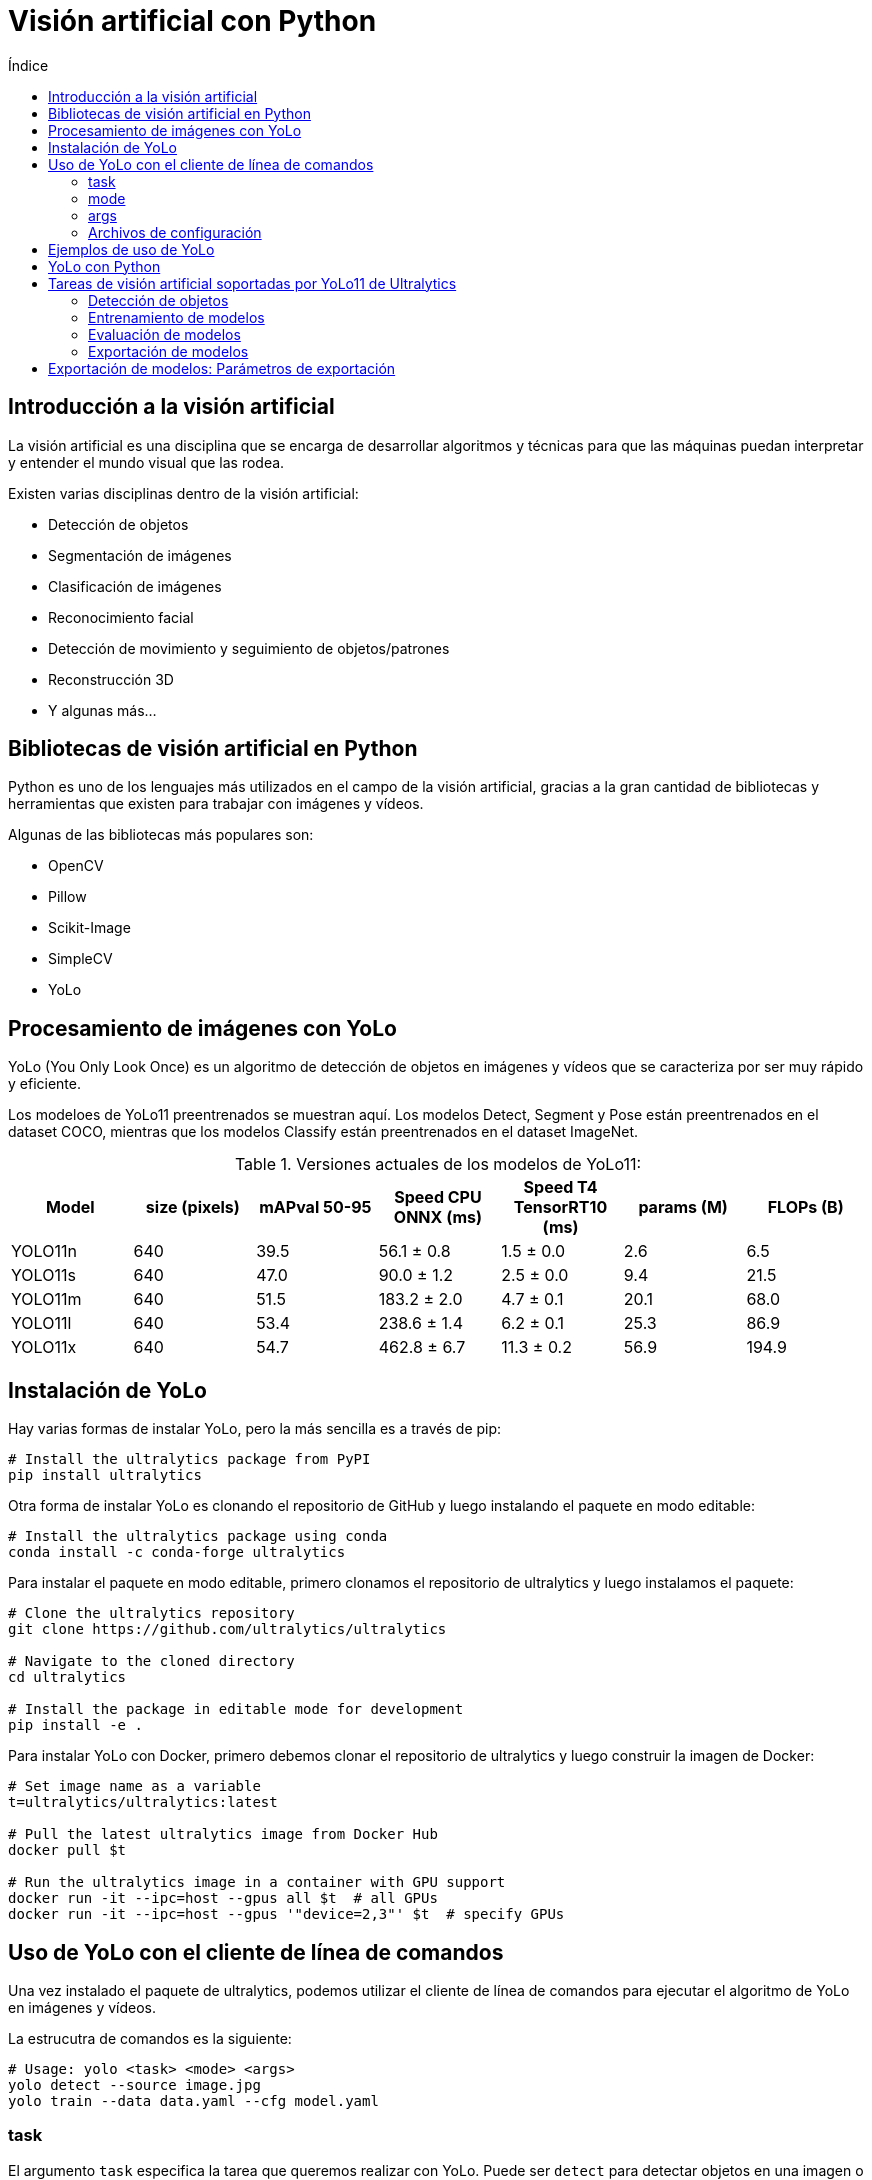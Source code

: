 :toc:
:toc-title: Índice
:source-highlighter: highlight.js

= Visión artificial con Python

== Introducción a la visión artificial

La visión artificial es una disciplina que se encarga de desarrollar algoritmos y técnicas para que las máquinas puedan interpretar y entender el mundo visual que las rodea. 

.Existen varias disciplinas dentro de la visión artificial:
* Detección de objetos
* Segmentación de imágenes
* Clasificación de imágenes
* Reconocimiento facial
* Detección de movimiento y seguimiento de objetos/patrones
* Reconstrucción 3D
* Y algunas más...

== Bibliotecas de visión artificial en Python

Python es uno de los lenguajes más utilizados en el campo de la visión artificial, gracias a la gran cantidad de bibliotecas y herramientas que existen para trabajar con imágenes y vídeos. 

.Algunas de las bibliotecas más populares son:
* OpenCV
* Pillow
* Scikit-Image
* SimpleCV
* YoLo

== Procesamiento de imágenes con YoLo

YoLo (You Only Look Once) es un algoritmo de detección de objetos en imágenes y vídeos que se caracteriza por ser muy rápido y eficiente.

Los modeloes de YoLo11 preentrenados se muestran aquí. Los modelos Detect, Segment y Pose están preentrenados en el dataset COCO, mientras que los modelos Classify están preentrenados en el dataset ImageNet.

.Versiones actuales de los modelos de YoLo11:
[cols="7*", options="header"]
|===
| Model | size (pixels) | mAPval 50-95 | Speed CPU ONNX (ms) | Speed T4 TensorRT10 (ms) | params (M) | FLOPs (B)
| YOLO11n | 640 | 39.5 | 56.1 ± 0.8 | 1.5 ± 0.0 | 2.6 | 6.5
| YOLO11s | 640 | 47.0 | 90.0 ± 1.2 | 2.5 ± 0.0 | 9.4 | 21.5
| YOLO11m | 640 | 51.5 | 183.2 ± 2.0 | 4.7 ± 0.1 | 20.1 | 68.0
| YOLO11l | 640 | 53.4 | 238.6 ± 1.4 | 6.2 ± 0.1 | 25.3 | 86.9
| YOLO11x | 640 | 54.7 | 462.8 ± 6.7 | 11.3 ± 0.2 | 56.9 | 194.9
|===


== Instalación de YoLo

.Hay varias formas de instalar YoLo, pero la más sencilla es a través de pip:
[source,shell]
----
# Install the ultralytics package from PyPI
pip install ultralytics
----


.Otra forma de instalar YoLo es clonando el repositorio de GitHub y luego instalando el paquete en modo editable:
[source,shell]
----
# Install the ultralytics package using conda
conda install -c conda-forge ultralytics
----

.Para instalar el paquete en modo editable, primero clonamos el repositorio de ultralytics y luego instalamos el paquete:
[source,shell]
----
# Clone the ultralytics repository
git clone https://github.com/ultralytics/ultralytics

# Navigate to the cloned directory
cd ultralytics

# Install the package in editable mode for development
pip install -e .
----

.Para instalar YoLo con Docker, primero debemos clonar el repositorio de ultralytics y luego construir la imagen de Docker:
[source,shell]
----
# Set image name as a variable
t=ultralytics/ultralytics:latest

# Pull the latest ultralytics image from Docker Hub
docker pull $t

# Run the ultralytics image in a container with GPU support
docker run -it --ipc=host --gpus all $t  # all GPUs
docker run -it --ipc=host --gpus '"device=2,3"' $t  # specify GPUs
----

== Uso de YoLo con el cliente de línea de comandos

Una vez instalado el paquete de ultralytics, podemos utilizar el cliente de línea de comandos para ejecutar el algoritmo de YoLo en imágenes y vídeos.

La estrucutra de comandos es la siguiente:
[source,shell]
----
# Usage: yolo <task> <mode> <args>
yolo detect --source image.jpg
yolo train --data data.yaml --cfg model.yaml
----

=== task

El argumento `task` especifica la tarea que queremos realizar con YoLo. Puede ser `detect` para detectar objetos en una imagen o vídeo, o `train` para entrenar un modelo de YoLo. No es necesario especificar la tarea si se utiliza el comando `yolo` sin argumentos, YoLo puede inferir la tarea automáticamente según el modelo y los datos proporcionados.

.Las tareas disponibles son:
* `detect`: Detectar objetos en una imagen o vídeo
* `classify`: Clasificar una imagen en categorías predefinidas
* `segment`: Segmentar una imagen en regiones de interés
* `pose`: Detectar la pose de una persona en una imagen
* `obb`: Detectar objetos en una imagen con bounding boxes orientadas

=== mode

El argumento `mode` especifica el modo de ejecución de la tarea. El modo es un parámetro obligatorio. Los modos disponibles dependen de la tarea seleccionada.

.Los modos disponibles son:
* `train`: Entrenar un modelo de YoLo
* `val`: Validar un modelo de YoLo
* `predict`: Predecir objetos en una imagen o vídeo
* `export`: Exportar un modelo de YoLo a un formato específico
* `track`: Seguimiento de objetos en un vídeo
* `benchmark`: Medir el rendimiento de un modelo de YoLo

=== args

Los argumentos `args` son los parámetros específicos de cada tarea y modo. Estos argumentos pueden variar según la tarea y el modo seleccionados. Por ejemplo, para la tarea `detect` en el modo `predict`, el argumento es la ruta de la imagen o vídeo que queremos procesar.

=== Archivos de configuración

En el proceso de entrenamiento de un modelo de YoLo, es bastante común utilizar archivos de configuración para definir los hiperparámetros del modelo, los datos de entrenamiento y otros parámetros específicos.

.Para definir el archivo de configuración de los datos de entrenamiento, utilizamos el siguiente comando:
[source,shell]
----
# Create a data configuration file for training
yolo copy-cfg
yolo cfg=default_copy.yaml imgsz=320

----

== Ejemplos de uso de YoLo

.Para detectar objetos en una imagen, utilizamos el siguiente comando:
[source,shell]
----
# Detect objects in an image using YoLo
yolo detect source='image.jpg'

# Detect objects in an image with a specific model and confidence threshold
yolo predict model=yolo11n.pt imgsz=640 conf=0.25
----


.Para entrenar un modelo de YoLo, utilizamos el siguiente comando:
[source,shell]
----
# Train a YoLo model using the COCO dataset and specific configuration file with 100 epochs and image size of 640
yolo detect train data=coco8.yaml model=yolo11n.pt epochs=100 imgsz=640

# Train a YoLo model using the COCO dataset and specific configuration file with 100 epochs and image size of 640
yolo detect train data=coco8.yaml model=yolo11n.pt epochs=100 imgsz=640
----

.Para validar un modelo de YoLo, utilizamos el siguiente comando:
[source,shell]
----
# Validate a YoLo model using the COCO dataset and specific configuration file
yolo detect val model=yolo11n.pt
----

.Para predecir objetos en una imagen o vídeo, utilizamos el siguiente comando:
[source,shell]
----
# Predict objects in an image using YoLo with a specific model
yolo detect predict model=yolo11n.pt source='https://ultralytics.com/images/bus.jpg'
----

.Para exportar un modelo de YoLo a un formato específico, utilizamos el siguiente comando:
[source,shell]
----
# Export a YoLo model to a specific format
yolo detect export model=yolo11n.pt format=onnx
----

.En la siguiente tabla se muestran los formatos de exportación soportados por YoLo:
[cols="1,1,1,1,1", options="header"]
|===
| Format | Format Argument | Model | Metadata | Arguments
| PyTorch | - | yolo11n.pt | ✅ | -
| TorchScript | torchscript | yolo11n.torchscript | ✅ | imgsz, optimize, nms, batch
| ONNX | onnx | yolo11n.onnx | ✅ | imgsz, half, dynamic, simplify, opset, nms, batch
| OpenVINO | openvino | yolo11n_openvino_model/ | ✅ | imgsz, half, dynamic, int8, nms, batch, data
| TensorRT | engine | yolo11n.engine | ✅ | imgsz, half, dynamic, simplify, workspace, int8, nms, batch, data
| CoreML | coreml | yolo11n.mlpackage | ✅ | imgsz, half, int8, nms, batch
| TF SavedModel | saved_model | yolo11n_saved_model/ | ✅ | imgsz, keras, int8, nms, batch
| TF GraphDef | pb | yolo11n.pb | ❌ | imgsz, batch
| TF Lite | tflite | yolo11n.tflite | ✅ | imgsz, half, int8, nms, batch, data
| TF Edge TPU | edgetpu | yolo11n_edgetpu.tflite | ✅ | imgsz
| TF.js | tfjs | yolo11n_web_model/ | ✅ | imgsz, half, int8, nms, batch
| PaddlePaddle | paddle | yolo11n_paddle_model/ | ✅ | imgsz, batch
| MNN | mnn | yolo11n.mnn | ✅ | imgsz, batch, int8, half
| NCNN | ncnn | yolo11n_ncnn_model/ | ✅ | imgsz, half, batch
| IMX500 | imx500 | yolo11n_imx_model/ | ✅ | imgsz, int8, data
| RKNN | rknn | yolo11n_rknn_model/ | ✅ | imgsz, batch, name
|===

== YoLo con Python

Además de utilizar YoLo desde la línea de comandos, también podemos utilizarlo desde Python para integrarlo en nuestras aplicaciones y proyectos. 

La versión actual de YoLo es compatible con Python 3.6 o superior. Para utilizar YoLo en Python, primero debemos importar el paquete `ultralytics` y luego cargar el modelo de YoLo que queremos utilizar.

.Para importar el paquete `ultralytics` con pip:
[source,shell]
----
pip install ultralytics
----


.En el siguiente ejemplo, creamos un nuevo modelo de YoLo desde cero y luego cargamos un modelo personalizado:
[source,python]
----
from ultralytics import YOLO

# Create a new YOLO model from scratch
model = YOLO("yolo11n.yaml")

# Load a custom YOLO model
model = YOLO("custom_model.pt")
----

== Tareas de visión artificial soportadas por YoLo11 de Ultralytics

=== Detección de objetos

La detección es la tarea principal soportada por YoLo11. Implica detectar objetos en una imagen o fotograma de vídeo y dibujar cuadros delimitadores alrededor de ellos. Los objetos detectados se clasifican en diferentes categorías basadas en sus características. YoLo11 puede detectar múltiples objetos en una sola imagen o fotograma de vídeo con alta precisión y velocidad.

.El modo de predicción de YoLo11 está diseñado para ser robusto y versátil, con las siguientes características:
* Compatibilidad con múltiples fuentes de datos: en forma de imágenes individuales, una colección de imágenes, archivos de vídeo o transmisiones de vídeo en tiempo real.
* Modo de streaming: la función de streaming para generar un generador eficiente en memoria de objetos de resultados. Active esto configurando stream=True en el método de llamada del predictor.
* Procesamiento por lotes: la capacidad de procesar varias imágenes o fotogramas de vídeo en un solo lote, acelerando aún más el tiempo de inferencia.
* Integración sencilla: Integra fácilmente con pipelines de datos existentes y otros componentes de software, gracias a su API flexible.

.Un ejemplo de detección de objetos en una imagen con YoLo11:
[source,python]
----
from ultralytics import YOLO

# Carga el modelo preentrenado de YoLo11n
model = YOLO("yolo11n.pt")  # pretrained YOLO11n model

# Ejecuta la detección de objetos en imágenes
results = model(["image1.jpg", "image2.jpg"])  

# Procesa los resultados
for result in results:
    boxes = result.boxes  # boxes de los objetos detectados
    masks = result.masks  # Máscaras de segmentación de los objetos detectados
    keypoints = result.keypoints  # Puntos clave de los objetos detectados
    probs = result.probs  # Probabilidades de los objetos detectados
    obb = result.obb  # Bounding boxes orientadas de los objetos detectados
    result.show()  # muestra los resultados
    result.save(filename="result" + str(result.idx) + ".jpg")
----

.Fuentes de Imagen para Procesamiento con YoLo
[cols="1,1,1", options="header"]
|===
| Fuente | Ejemplo | Descripción
| imagen | 'image.jpg' | Archivo de imagen individual.
| URL | 'https://ultralytics.com/images/bus.jpg' | URL a una imagen.
| screenshot | 'screen' | Capturar una captura de pantalla.
| PIL | Image.open('image.jpg') | Formato HWC con canales RGB.
| OpenCV | cv2.imread('image.jpg') | Formato HWC con canales BGR uint8 (0-255).
| numpy | np.zeros((640,1280,3)) | Formato HWC con canales BGR uint8 (0-255).
| torch | torch.zeros(16,3,320,640) | Formato BCHW con canales RGB float32 (0.0-1.0).
| CSV | 'sources.csv' | Archivo CSV que contiene rutas a imágenes, videos o directorios.
| video ✅ | 'video.mp4' | Archivo de video en formatos como MP4, AVI, etc.
| directorio ✅ | 'path/' | Ruta a un directorio que contiene imágenes o videos.
| glob ✅ | 'path/*.jpg' | Patrón glob para coincidir con múltiples archivos. Use el carácter * como comodín.
| YouTube ✅ | 'https://youtu.be/LNwODJXcvt4' | URL a un video de YouTube.
| stream ✅ | 'rtsp://example.com/media.mp4' | URL para protocolos de streaming como RTSP, RTMP, TCP o una dirección IP.
| multi-stream ✅ | 'list.streams' | Archivo de texto *.streams con una URL de stream por línea, es decir, 8 streams se ejecutarán en lote de 8.
| webcam ✅ | 0 | Índice del dispositivo de cámara conectado para ejecutar la inferencia.
|===

.Parámetros de inferencia de YoLo11
[cols="1,4,1", options="header"]
|===
| Argumento | Descripción | Por defecto
| fuente | Especifica la fuente de datos para la inferencia. Puede ser una ruta de imagen, archivo de video, directorio, URL o ID de dispositivo para transmisiones en vivo. Soporta una amplia gama de formatos y fuentes, permitiendo una aplicación flexible en diferentes tipos de entrada. | 'ultralytics/assets'
| conf | Establece el umbral mínimo de confianza para las detecciones. Los objetos detectados con una confianza inferior a este umbral serán descartados. Ajustar este valor puede ayudar a reducir falsos positivos. | 0.25
| iou | Umbral de Intersección sobre Unión (IoU) para la Supresión de No Máximos (NMS). Valores más bajos resultan en menos detecciones al eliminar cajas superpuestas, lo cual es útil para reducir duplicados. | 0.7
| imgsz | Define el tamaño de la imagen para la inferencia. Puede ser un entero (640) para redimensionamiento cuadrado o una tupla (alto, ancho). Un tamaño adecuado puede mejorar la precisión de la detección y la velocidad de procesamiento. | 640
| half | Activa la inferencia en mitad de precisión (FP16), lo que puede acelerar la inferencia en GPUs compatibles con un impacto mínimo en la precisión. | False
| device | Especifica el dispositivo para la inferencia (por ejemplo, cpu, cuda:0 o 0). Permite seleccionar entre la CPU, una GPU específica u otros dispositivos de cómputo para la ejecución del modelo. | None
| batch | Especifica el tamaño del lote para la inferencia (solo funciona cuando la fuente es un directorio, archivo de video o un archivo .txt). Un tamaño de lote mayor puede proporcionar mayor rendimiento, acortando el tiempo total requerido para la inferencia. | 1
| max_det | Número máximo de detecciones permitidas por imagen. Limita la cantidad total de objetos que el modelo puede detectar en una sola inferencia, evitando salidas excesivas en escenas densas. | 300
| vid_stride | Intervalo de frames para entradas de video. Permite omitir frames para acelerar el procesamiento a costa de la resolución temporal. Un valor de 1 procesa cada frame, valores mayores omiten frames. | 1
| stream_buffer | Determina si se deben encolar los frames entrantes para transmisiones de video. Si es False, se descartan los frames antiguos para acomodar los nuevos (optimizado para aplicaciones en tiempo real). Si es True, encola los nuevos frames en un búfer, asegurando que no se omitan frames, pero puede causar latencia si los FPS de inferencia son inferiores a los FPS del stream. | False
| visualize | Activa la visualización de características del modelo durante la inferencia, proporcionando información sobre lo que el modelo "ve". Útil para depuración e interpretación del modelo. | False
| augment | Activa la augmentación en tiempo de prueba (TTA) para las predicciones, lo que puede mejorar la robustez de la detección a costa de la velocidad de inferencia. | False
| agnostic_nms | Activa la Supresión de No Máximos sin distinción de clases, que fusiona cajas superpuestas de diferentes clases. Útil en escenarios de detección multiclase donde es común la superposición de clases. | False
| classes | Filtra las predicciones a un conjunto de IDs de clase. Solo se retornarán las detecciones pertenecientes a las clases especificadas, lo cual es útil para enfocarse en objetos relevantes en tareas de detección multiclase. | None
| retina_masks | Devuelve máscaras de segmentación de alta resolución. Las máscaras (masks.data) coincidirán con el tamaño original de la imagen si está activado; de lo contrario, tendrán el tamaño utilizado durante la inferencia. | False
| embed | Especifica las capas de las cuales extraer vectores de características o embeddings. Útil para tareas posteriores como clustering o búsqueda de similitud. | None
| project | Nombre del directorio del proyecto donde se guardan los resultados de predicción si se activa la opción de guardar. | None
| name | Nombre de la ejecución de la predicción. Se utiliza para crear un subdirectorio dentro del proyecto, donde se almacenan los resultados de predicción si se activa la opción de guardar. | None
|===

.parámetros de visualización de YoLo11
[cols="1,4,1", options="header"]
|===
| Argumento     | Descripción                                                                                                                                                   | Por defecto
| show          | Si es True, muestra las imágenes o videos anotados en una ventana. Útil para retroalimentación visual inmediata durante el desarrollo o pruebas.             | False
| save          | Habilita guardar las imágenes o videos anotados en archivo. Útil para documentación, análisis adicional o para compartir resultados. Por defecto es True al usar CLI y False en Python. | False or True
| save_frames   | Cuando se procesan videos, guarda frames individuales como imágenes. Útil para extraer frames específicos o para análisis detallado cuadro por cuadro.   | False
| save_txt      | Guarda resultados de detección en un archivo de texto, siguiendo el formato [clase] [x_centro] [y_centro] [ancho] [alto] [confianza]. Útil para integración con otras herramientas de análisis. | False
| save_conf     | Incluye las puntuaciones de confianza en los archivos de texto guardados. Mejora el detalle disponible para el postprocesamiento y análisis.               | False
| save_crop     | Guarda imágenes recortadas de las detecciones. Útil para aumento de dataset, análisis o para crear conjuntos de datos enfocados en objetos específicos.   | False
| show_labels   | Muestra las etiquetas para cada detección en la salida visual. Proporciona comprensión inmediata de los objetos detectados.                             | True
| show_conf     | Muestra la puntuación de confianza para cada detección junto a la etiqueta. Ofrece información sobre la certeza del modelo en cada detección.           | True
| show_boxes    | Dibuja cuadros delimitadores alrededor de los objetos detectados. Esencial para la identificación y localización visual de objetos en imágenes o videos.  | True
| line_width    | Especifica el grosor de las líneas para los cuadros delimitadores. Si es None, el ancho se ajusta automáticamente según el tamaño de la imagen.         | None
|===


.Formatos soportados por YoLo11
[cols="1,1", options="header"]
|===
| Imágenes | Videos
| .bmp    | .asf
| .dng    | .avi
| .jpeg   | .gif
| .jpg    | .m4v
| .mpo    | .mkv
| .png    | .mov
| .tif    | .mp4
| .tiff   | .mpeg
| .webp   | .mpg
| .pfm    | .ts
| .HEIC   | .wmv
|         | .webm
|===


==== Resultados de la detección de objetos en YoLo11

Los resultados de la detección de objetos en YoLo11 se devuelven como una lista de objetos `Result` que contienen información sobre los objetos detectados en una imagen o vídeo.

.Cada objeto `Result` contiene los siguientes atributos:
[cols="1,2,4", options="header"]
|===
| Atributo    | Tipo             | Descripción
| orig_img    | numpy.ndarray    | La imagen original como un array de numpy.
| orig_shape  | tupla            | La forma original de la imagen en formato (alto, ancho).
| boxes       | Boxes, opcional  | Un objeto Boxes que contiene las cajas delimitadoras de las detecciones.
| masks       | Masks, opcional  | Un objeto Masks que contiene las máscaras de las detecciones.
| probs       | Probs, opcional  | Un objeto Probs que contiene las probabilidades de cada clase para la tarea de clasificación.
| keypoints   | Keypoints, opcional | Un objeto Keypoints que contiene los puntos clave detectados para cada objeto.
| obb         | OBB, opcional    | Un objeto OBB que contiene las cajas delimitadoras orientadas.
| speed       | dict             | Un diccionario con las velocidades de preprocesamiento, inferencia y postprocesamiento en milisegundos por imagen.
| names       | dict             | Un diccionario que mapea los índices de clase a los nombres de clase.
| path        | str              | La ruta al archivo de imagen.
| save_dir    | str, opcional    | Directorio donde se guardan los resultados.
|===

.Los métodos disponibles en el objeto `Result` son:
* update(): Actualiza el objeto Results con nuevos datos de detección (boxes, masks, probs, obb, keypoints).
* cpu(): Devuelve una copia del objeto Results con todos los tensores movidos a la memoria de la CPU.
* numpy(): Devuelve una copia del objeto Results con todos los tensores convertidos a arreglos de numpy.
* cuda(): Devuelve una copia del objeto Results con todos los tensores movidos a la memoria de la GPU.
* to(): Devuelve una copia del objeto Results con los tensores movidos al dispositivo y tipo de dato especificados.
* new(): Crea un nuevo objeto Results con la misma imagen, ruta, nombres y atributos de velocidad.
* plot(): Dibuja los resultados de detección sobre una imagen RGB de entrada y devuelve la imagen anotada.
* show(): Muestra la imagen con los resultados de inferencia anotados.
* save(): Guarda la imagen de resultados anotados en un archivo y devuelve el nombre del archivo.
* verbose(): Devuelve una cadena de registro para cada tarea, detallando los resultados de detección y clasificación.
* save_txt(): Guarda los resultados de detección en un archivo de texto y devuelve la ruta del archivo guardado.
* save_crop(): Guarda imágenes recortadas de las detecciones en un directorio especificado.
* summary(): Convierte los resultados de inferencia a un diccionario resumido con normalización opcional.
* to_df(): Convierte los resultados de detección a un DataFrame de Pandas.
* to_csv(): Convierte los resultados de detección a formato CSV y devuelve una cadena.
* to_xml(): Convierte los resultados de detección a formato XML y devuelve una cadena.
* to_html(): Convierte los resultados de detección a formato HTML y devuelve una cadena.
* to_json(): Convierte los resultados de detección a formato JSON y devuelve una cadena.
* to_sql(): Convierte los resultados de detección a un formato compatible con SQL y guarda los datos en una base de datos.


.El objeto `Result` también tiene los siguientes atributos:
* `boxes`: Un objeto `Boxes` que contiene las cajas delimitadoras de las detecciones.
* `masks`: Un objeto `Masks` que contiene las máscaras de las detecciones.
* `probs`: Un objeto `Probs` que contiene las probabilidades de cada clase para la tarea de clasificación.
* `keypoints`: Un objeto `Keypoints` que contiene los puntos clave detectados para cada objeto, se suele utilizar en tareas de estimación de pose.
* `obb`: Un objeto `OBB` que contiene las cajas delimitadoras orientadas.

.Ejemplo de objeto `Boxes`:
[source,python]
----
from ultralytics import YOLO

# Load a pretrained YOLO11n model
model = YOLO("yolo11n.pt")

# Run inference on an image
results = model("https://ultralytics.com/images/bus.jpg")  # results list

# View results
for r in results:
    print(r.boxes)  # print the Boxes object containing the detection bounding boxes
----

.Ejemplo de objeto `Masks`:
[source,python]
----
from ultralytics import YOLO

# Load a pretrained YOLO11n-seg Segment model
model = YOLO("yolo11n-seg.pt")

# Run inference on an image
results = model("https://ultralytics.com/images/bus.jpg")  # results list

# View results
for r in results:
    print(r.masks)  # print the Masks object containing the detected instance masks
----

.Ejemplo de objeto `Keypoints`:
[source,python]
----
from ultralytics import YOLO

# Load a pretrained YOLO11n-pose Pose model
model = YOLO("yolo11n-pose.pt")

# Run inference on an image
results = model("https://ultralytics.com/images/bus.jpg")  # results list

# View results
for r in results:
    print(r.keypoints)  # print the Keypoints object containing the detected keypoints
----

.Ejemplo de objeto `Probs`:
[source,python]
----
from ultralytics import YOLO

# Load a pretrained YOLO11n-cls Classify model
model = YOLO("yolo11n-cls.pt")

# Run inference on an image
results = model("https://ultralytics.com/images/bus.jpg")  # results list

# View results
for r in results:
    print(r.probs)  # print the Probs object containing the detected class probabilities
----

.Ejemplo de objeto `OBB`:
[source,python]
----
from ultralytics import YOLO

# Load a pretrained YOLO11n model
model = YOLO("yolo11n-obb.pt")

# Run inference on an image
results = model("https://ultralytics.com/images/boats.jpg")  # results list

# View results
for r in results:
    print(r.obb)  # print the OBB object containing the oriented detection bounding boxes
----

==== Visualización de resultados

El método plot() en objetos Results facilita la visualización de predicciones superponiendo objetos detectados (como cuadros delimitadores, máscaras, puntos clave y probabilidades) sobre la imagen original. Este método devuelve la imagen anotada como un array de NumPy, lo que permite una fácil visualización o guardado.

.Ejemplo básico de visualización de resultados:
[source,python]
----
from PIL import Image

from ultralytics import YOLO

# Load a pretrained YOLO11n model
model = YOLO("yolo11n.pt")

# Run inference on 'bus.jpg'
results = model(["https://ultralytics.com/images/bus.jpg", "https://ultralytics.com/images/zidane.jpg"])  # results list

# Visualize the results
for i, r in enumerate(results):
    # Plot results image
    im_bgr = r.plot()  # BGR-order numpy array
    * **im_rgb **= Image.fromarray(im_bgr[..., :-1])  # RGB-order PIL image== Parámetros de anotación de imagen

    # Show results to screen (in supported environments)
    r.show()

    # Save results to disk
    r.save(filename=f"results{i}.jpg")
----

.El método plot() admite varios argumentos opcionales para personalizar la visualización de los resultados:
[cols="1,4,1,1", options="header"]
|===
| argumento | descripción | tipo | por defecto
| conf      | Incluir las puntuaciones de confianza de detección. | bool | True
| line_width| Grosor de línea de los cuadros delimitadores. Se escala con el tamaño de la imagen si es None. | float | None
| font_size | Tamaño de fuente del texto. Se escala con el tamaño de la imagen si es None. | float | None
| font      | Nombre de la fuente para anotaciones de texto. | str | 'Arial.ttf'
| pil       | Devolver la imagen como un objeto PIL Image. | bool | False
| img       | Imagen alternativa para trazar. Utiliza la imagen original si es None. | numpy.ndarray | None
| im_gpu    | Imagen acelerada por GPU para trazar máscaras más rápido. Forma: (1, 3, 640, 640). | torch.Tensor | None
| kpt_radius| Radio para los puntos clave dibujados. | int | 5
| kpt_line  | Conectar puntos clave con líneas. | bool | True
| labels    | Incluir etiquetas de clase en las anotaciones. | bool | True
| boxes     | Superponer cuadros delimitadores en la imagen. | bool | True
| masks     | Superponer máscaras sobre la imagen. | bool | True
| probs     | Incluir probabilidades de clasificación. | bool | True
| show      | Mostrar la imagen anotada directamente usando el visor de imágenes predeterminado. | bool | False
| save      | Guardar la imagen anotada en un archivo especificado por filename. | bool | False
| filename  | Ruta y nombre del archivo para guardar la imagen anotada si save es True. | str | None
| color_mode| Especificar el modo de color, por ejemplo, 'instance' o 'class'. | str | 'class'
|===

==== Inferencia con multi-threading

Garantizar la seguridad de los hilos durante la inferencia es crucial cuando se ejecutan múltiples modelos de YoLo en paralelo en diferentes hilos. La inferencia segura para hilos garantiza que las predicciones de cada hilo estén aisladas y no interfieran entre sí, evitando condiciones de carrera y asegurando salidas consistentes y confiables.

Hay varias formas de garantizar la seguridad de los hilos durante la inferencia con YoLo11. Una de las formas más comunes es instanciar un modelo de YoLo localmente dentro de cada hilo, lo que garantiza que cada hilo tenga su propia instancia de modelo y no comparta recursos con otros hilos.

La librería threading de Python proporciona una forma sencilla de crear hilos seguros para la inferencia con YoLo11. Al instanciar un modelo de YoLo localmente dentro de cada hilo, podemos garantizar que cada hilo tenga su propia instancia de modelo y no comparta recursos con otros hilos.

Existen otras librerías para gestionar hilos en Python, como concurrent.futures y multiprocessing, que también pueden utilizarse para garantizar la seguridad de los hilos durante la inferencia con YoLo11.

.Un ejemplo de inferencia segura para hilos con YoLo11:
[source,python]
----
from threading import Thread

from ultralytics import YOLO


def thread_safe_predict(model, image_path):
    """Performs thread-safe prediction on an image using a locally instantiated YOLO model."""
    model = YOLO(model)
    results = model.predict(image_path)
    # Process results


# Starting threads that each have their own model instance
Thread(target=thread_safe_predict, args=("yolo11n.pt", "image1.jpg")).start()
Thread(target=thread_safe_predict, args=("yolo11n.pt", "image2.jpg")).start()
----

==== Uso de Streams en YoLo11

El uso de streams en YoLo11 es una forma eficiente de procesar múltiples fuentes de datos, como imágenes, videos o transmisiones en tiempo real. Los streams permiten procesar datos de forma continua y en tiempo real, lo que es útil para aplicaciones que requieren una baja latencia y un alto rendimiento.

Hay varias formas de utilizar streams en YoLo11. Una forma común es utilizar la función stream() en un modelo de YoLo para procesar datos de forma continua y en tiempo real. La función stream() acepta una fuente de datos, como una URL de video o una transmisión en tiempo real, y devuelve un generador que produce resultados de detección en tiempo real.

Existen otras herramientas y librerías que pueden utilizarse para trabajar con streams en Python, como OpenCV, PyAV y ffmpeg, que proporcionan funcionalidades avanzadas para procesar y manipular streams de video y audio.

.Un ejemplo que utiliza OpenCV (cv2) y YoLo para ejecutar inferencias en los fotogramas de un vídeo
[source,python]
----
import cv2
from ultralytics import YOLO

# Load a pretrained YOLO11n model
model = YOLO("yolo11n.pt")

# Open a video stream
cap = cv2.VideoCapture("video.mp4")

# Process video frames
while cap.isOpened():
    ret, frame = cap.read()
    if not ret:
        break

    # Run inference on the frame
    results = model(frame)

    # Visualize the results on the frame
    annotated_frame = results[0].plot()

    # Display the annotated frame
    cv2.imshow("YOLO Inference", annotated_frame)

    # Break the loop if 'q' is pressed
    if cv2.waitKey(1) & 0xFF == ord("q"):
        break

# Release the video stream and close the window
cap.release()
cv2.destroyAllWindows()
----

=== Entrenamiento de modelos

Entrenar un modelo de deep learning implica alimentarlo con datos y ajustar sus parámetros para que pueda hacer predicciones precisas. El modo de entrenamiento en Ultralytics YOLO11 está diseñado para el entrenamiento efectivo y eficiente de modelos de detección de objetos, aprovechando al máximo las capacidades de hardware modernas.

.Las características notables del modo de entrenamiento de YoLo11 son:
* **Descarga automática de conjuntos de datos:** Los conjuntos de datos estándar como COCO, VOC e ImageNet se descargan automáticamente en el primer uso.
* **Soporte para múltiples GPUs:** Escala tus esfuerzos de entrenamiento de forma transparente en varias GPUs para acelerar el proceso.
* **Configuración de hiperparámetros:** La opción de modificar los hiperparámetros a través de archivos de configuración YAML o argumentos de CLI.
* **Visualización y monitorización:** Seguimiento en tiempo real de las métricas de entrenamiento y visualización del proceso de aprendizaje para obtener mejores conocimientos.


.Un ejemplo de entrenamiento de un modelo de YoLo11:
[source,python]
----
from ultralytics import YOLO

# Load a model
model = YOLO("yolo11n.yaml")  # build a new model from YAML
model = YOLO("yolo11n.pt")  # load a pretrained model (recommended for training)
model = YOLO("yolo11n.yaml").load("yolo11n.pt")  # build from YAML and transfer weights

# Train the model
results = model.train(data="coco8.yaml", epochs=100, imgsz=640)
----

.El mismo ejemplo de entrenamiento de un modelo de YoLo11 en línea de comandos:
[source,shell]
----
# Build a new model from YAML and start training from scratch
yolo detect train data=coco8.yaml model=yolo11n.yaml epochs=100 imgsz=640

# Start training from a pretrained *.pt model
yolo detect train data=coco8.yaml model=yolo11n.pt epochs=100 imgsz=640

# Build a new model from YAML, transfer pretrained weights to it and start training
yolo detect train data=coco8.yaml model=yolo11n.yaml pretrained=yolo11n.pt epochs=100 imgsz=640
----

.En el caso de continuar un entrenamiento previo, se puede utilizar el argumento `resume` para cargar un punto de control previo y continuar el entrenamiento desde ese punto:
[source,python]
----
from ultralytics import YOLO

# Load a model
model = YOLO("path/to/last.pt")  # load a partially trained model

# Resume training
results = model.train(resume=True)
----

.Tabla de argumentos de entrenamiento de YoLo11
* **model:** Especifica el archivo del modelo para el entrenamiento. Acepta una ruta hacia un modelo preentrenado (.pt) o un archivo de configuración (.yaml). Esencial para definir la estructura o inicializar los pesos.

* **data:** Ruta al archivo de configuración del conjunto de datos (por ejemplo, coco8.yaml). Este archivo contiene parámetros específicos del dataset, incluyendo rutas a datos, nombres de clases y número de clases.

* **epochs:** Número total de épocas de entrenamiento. Cada época representa una pasada completa sobre el conjunto de datos. Ajustar este valor puede afectar la duración y el rendimiento del modelo.

* **time:** Tiempo máximo de entrenamiento en horas. Si se establece, anula el argumento epochs, permitiendo que el entrenamiento se detenga automáticamente después de la duración especificada. Útil para escenarios de entrenamiento con limitación de tiempo.

* **patience:** Número de épocas a esperar sin mejora en las métricas de validación antes de detener el entrenamiento anticipadamente. Ayuda a prevenir el sobreajuste.

* **batch:** Tamaño de lote, con tres modos: puede definirse como entero (por ejemplo, 16), o en modo automático para utilizar el 60% de la memoria GPU (batch=-1), o con una fracción especificada (por ejemplo, 0.70).

* **imgsz:** Tamaño objetivo de la imagen para el entrenamiento. Todas las imágenes se redimensionan a esta dimensión antes de ingresar al modelo, lo que afecta la precisión y la complejidad computacional.

* **save:** Habilita el guardado de puntos de control y de los pesos finales del modelo durante el entrenamiento. Útil para reanudar el entrenamiento o para la implementación del modelo.

* **save_period:** Frecuencia (en épocas) para guardar los puntos de control del modelo. Un valor de -1 deshabilita esta función.

* **cache:** Activa el almacenamiento en caché de las imágenes del conjunto de datos en memoria (True/ram), en disco (disk) o lo deshabilita (False). Mejora la velocidad de entrenamiento al reducir las operaciones de I/O, a costa de mayor uso de memoria.

* **device:** Especifica el/los dispositivo(s) computacional(es) para el entrenamiento: una única GPU (device=0), múltiples GPUs (device=0,1), CPU (device=cpu) o MPS para Apple silicon (device=mps).

* **workers:** Número de hilos para la carga de datos (por cada RANK en entrenamientos multi-GPU). Influye en la velocidad del preprocesamiento y de la alimentación del modelo.

* **project:** Nombre del directorio del proyecto donde se guardan los resultados del entrenamiento, permitiendo una organización de los experimentos.

* **name:** Nombre de la corrida de entrenamiento. Se utiliza para crear un subdirectorio dentro del proyecto, donde se almacenan los registros y salidas del entrenamiento.

* **exist_ok:** Si es True, permite sobrescribir un directorio de proyecto ya existente. Útil para experimentación iterativa sin tener que borrar resultados previos.

* **pretrained:** Determina si se debe iniciar el entrenamiento a partir de un modelo preentrenado. Puede ser un valor booleano o una ruta a un modelo específico, lo que mejora la eficiencia y el rendimiento.

* **optimizer:** Elección del optimizador para el entrenamiento. Opciones como SGD, Adam, AdamW, NAdam, RAdam, RMSProp, etc., o 'auto' para selección automática según la configuración del modelo. Afecta la velocidad de convergencia y la estabilidad.

* **seed:** Establece la semilla aleatoria para el entrenamiento, garantizando la reproducibilidad de los resultados con las mismas configuraciones.

* **deterministic:** Obliga al uso de algoritmos deterministas, asegurando reproducibilidad aunque pueda afectar el rendimiento y la velocidad al restringir algoritmos no deterministas.

* **single_cls:** Trata todas las clases en conjuntos de datos multiclase como una única clase durante el entrenamiento. Útil para tareas de clasificación binaria o cuando se enfoca en la presencia de un objeto en lugar de su clasificación.

* **classes:** Especifica una lista de IDs de clases sobre las cuales entrenar. Útil para filtrar y centrarse únicamente en ciertas clases.

* **rect:** Activa el entrenamiento rectangular, optimizando la composición del lote para minimizar el relleno. Puede mejorar la eficiencia y velocidad, aunque puede afectar la precisión.

* **multi_scale:** Habilita el entrenamiento multi-escalar aumentando o disminuyendo imgsz hasta un factor de 0.5 durante el entrenamiento, para lograr mayor precisión en la inferencia con múltiples tamaños.

* **cos_lr:** Utiliza un planificador de tasa de aprendizaje cosenoidal, ajustando la tasa de aprendizaje siguiendo una curva cosenoidal a lo largo de las épocas para gestionar mejor la convergencia.

* **close_mosaic:** Desactiva la técnica de data augmentation mosaic en las últimas N épocas (por defecto, 10) para estabilizar el entrenamiento antes de finalizar. Un valor de 0 deshabilita esta función.

* **resume:** Reanuda el entrenamiento desde el último punto de control guardado, cargando automáticamente los pesos del modelo, el estado del optimizador y el contador de épocas.

* **amp:** Habilita el entrenamiento con Precisión Mixta Automática (AMP), reduciendo el uso de memoria y acelerando el entrenamiento con un impacto mínimo en la precisión.

* **fraction:** Especifica la fracción del conjunto de datos a utilizar para el entrenamiento. Permite entrenar con un subconjunto del dataset completo, lo cual es útil para experimentos o con recursos limitados.

* **profile:** Activa el perfilado de velocidades ONNX y TensorRT durante el entrenamiento, útil para optimizar la implementación del modelo.

* **freeze:** Congela las primeras N capas del modelo o capas especificadas por índice, reduciendo la cantidad de parámetros entrenables. Útil para fine-tuning o aprendizaje por transferencia.

* **lr0:** Tasa de aprendizaje inicial (por ejemplo, SGD=1E-2, Adam=1E-3). Es crucial para el proceso de optimización, ya que influye en la rapidez con que se actualizan los pesos.

* **lrf:** Tasa de aprendizaje final, definida como una fracción de la tasa inicial (lr0 * lrf), empleada junto con planificadores para ajustar la tasa a lo largo del tiempo.

* **momentum:** Factor de momentum para optimizadores como SGD o beta1 para Adam, que influye en cómo se incorporan gradientes pasados en la actualización actual.

* **weight_decay:** Término de regularización L2 que penaliza pesos grandes para evitar el sobreajuste.

* **warmup_epochs:** Número de épocas para el calentamiento de la tasa de aprendizaje, aumentando gradualmente desde un valor bajo hasta la tasa inicial para estabilizar el entrenamiento.

* **warmup_momentum:** Momentum inicial durante la fase de calentamiento, que se ajusta gradualmente hasta el valor configurado.

* **warmup_bias_lr:** Tasa de aprendizaje para los parámetros de sesgo durante la fase de calentamiento, ayudando a estabilizar el entrenamiento en las primeras épocas.

* **box:** Peso del componente de pérdida asociado a la predicción de las cajas delimitadoras, determinando la importancia de predecir con precisión las coordenadas.

* **cls:** Peso de la pérdida de clasificación en la función de pérdida total, afectando la relevancia de predecir correctamente las clases en relación a otros componentes.

* **dfl:** Peso de la pérdida focal de distribución, utilizado en algunas versiones de YOLO para lograr una clasificación más fina.

* **pose:** Peso de la pérdida de pose en modelos entrenados para estimación de pose, determinando la importancia de predecir correctamente los puntos clave.

* **kobj:** Peso de la pérdida de objetividad en la detección de puntos clave en modelos de pose, balanceando la confianza en la detección con la precisión de la pose.

* **nbs:** Tamaño de lote nominal utilizado para la normalización de la pérdida.

* **overlap_mask:** Determina si las máscaras de objeto deben fusionarse en una sola o mantenerse separadas. En caso de solapamiento, la máscara más pequeña se superpone a la mayor.

* **mask_ratio:** Ratio de reducción para las máscaras de segmentación, afectando su resolución durante el entrenamiento.

* **dropout:** Tasa de dropout para la regularización en tareas de clasificación, evitando el sobreajuste mediante la omisión aleatoria de unidades durante el entrenamiento.

* **val:** Habilita la validación durante el entrenamiento, permitiendo evaluar periódicamente el rendimiento del modelo en un conjunto de datos separado.

* **plots:** Genera y guarda gráficos de las métricas de entrenamiento y validación, proporcionando insights visuales sobre el progreso y rendimiento del modelo.

==== Formato COCO (Common Objects in Context)

El formato COCO es un estándar (basado en JSON originalmente, y actualmente en YAML) ampliamente utilizado para la anotación y evaluación de datos en tareas de visión artificial. Es comúnmente empleado en detección de objetos, segmentación de instancias y detección de keypoints, gracias a su estructura flexible y detallada.

.Las características clave del formato COCO son:
* COCO contiene 330K imágenes, con 200K imágenes que tienen anotaciones para tareas de detección de objetos, segmentación y descripción de subtítulos.
* El dataset comprende 80 categorías de objetos, incluyendo objetos comunes como coches, bicicletas y animales, así como categorías más específicas como paraguas, bolsos y equipamiento deportivo.
* Las anotaciones incluyen cajas delimitadoras de objetos, máscaras de segmentación y subtítulos para cada imagen.
* COCO proporciona métricas de evaluación estandarizadas como la Precisión Media (mAP) para la detección de objetos, y la Recuperación Media (mAR) para tareas de segmentación, lo que lo hace adecuado para comparar el rendimiento de los modelos.

.El dataset COCO se divide en tres datasets:
* Train2017: Este subconjunto contiene 118K imágenes para entrenar modelos de detección de objetos, segmentación y descripción de subtítulos.
* Val2017: Este subconjunto tiene 5K imágenes utilizadas para validación durante el entrenamiento del modelo.
* Test2017: Este subconjunto consta de 20K imágenes utilizadas para pruebas y evaluación de los modelos entrenados. Las anotaciones de referencia para este subconjunto no están disponibles públicamente, y los resultados se envían al servidor de evaluación de COCO para su evaluación de rendimiento.


.El archivo COCO en su formato YAML contiene las siguientes secciones:
* **path:** Ruta al directorio de datos de COCO.
* **train:** Ruta al archivo de anotaciones de entrenamiento.
* **val:** Ruta al archivo de anotaciones de validación.
* **test:** Ruta al archivo de anotaciones de prueba.
* **nc:** Número de clases en el dataset.
* **names:** Lista de nombres de clases en el dataset.
* **download:** Script de descarga del dataset COCO.


.Un ejemplo de archivo COCO en formato YAML:
[source,yaml]
----
path: /path/to/coco128
train: /path/to/coco/train2017.yaml
val: /path/to/coco/val2017.yaml
test: /path/to/coco/test2017.yaml
names: 
0: person
1: bicycle
...
78: hair drier
79: toothbrush

# Download script/URL (optional)
download: https://github.com/ultralytics/assets/releases/download/v0.0.0/coco128.zip
----

.Colecciones de datos COCO predefinidas en YoLo11:
* **coco128:** Un subconjunto de 128 clases de COCO, que incluye las 80 clases de COCO y 48 clases adicionales de Open Images, Visual Genome y CrowdHuman.
* **coco8:** Un subconjunto de 8 clases de COCO, que incluye las clases más comunes de COCO como personas, coches, bicicletas y animales.
* **coco80:** El conjunto completo de 80 clases de COCO, que incluye una amplia variedad de objetos comunes y específicos.
* **LVIS:** El dataset de Large Vocabulary Instance Segmentation (LVIS) contiene 2M instancias de 1,203 clases, con anotaciones de segmentación de instancias y detección de objetos.

==== Aumentación de datos

Las técnicas de aumentación de datos son esenciales para mejorar la generalización y robustez de los modelos de deep learning, especialmente en tareas de visión artificial. YOLO11 proporciona una amplia gama de técnicas de aumentación de datos integradas para mejorar la diversidad y calidad de los datos de entrenamiento.

.La siguiente tabla muestra las técnicas de aumentación de datos disponibles en YOLO11:
[cols="2,5,1,1,2", options="header"]
|===
| Argumento      | Descripción                                                                                                                                       | Tipo   | Por defecto | Rango

| hsv_h          | Ajusta el tono de la imagen por una fracción de la rueda de colores, introduciendo variabilidad cromática.                                        | float  | 0.015       | 0.0 - 1.0
| hsv_s          | Modifica la saturación de la imagen por una fracción, afectando la intensidad de los colores.                                                    | float  | 0.7         | 0.0 - 1.0
| hsv_v          | Modifica el valor (brillo) de la imagen por una fracción, ayudando al modelo a funcionar bien bajo diversas condiciones de iluminación.            | float  | 0.4         | 0.0 - 1.0
| degrees        | Rota la imagen aleatoriamente dentro del rango de grados especificado, mejorando la capacidad de reconocer objetos en diversas orientaciones.       | float  | 0.0         | -180 - +180
| translate      | Traslada la imagen horizontal y verticalmente por una fracción del tamaño, ayudando a detectar objetos parcialmente visibles.                     | float  | 0.1         | 0.0 - 1.0
| scale          | Escala la imagen por un factor, simulando objetos a diferentes distancias de la cámara.                                                           | float  | 0.5         | >= 0.0
| shear          | Cizalla la imagen por un grado especificado, imitando el efecto de ver objetos desde ángulos distintos.                                          | float  | 0.0         | -180 - +180
| perspective    | Aplica una transformación de perspectiva aleatoria a la imagen, realzando la capacidad del modelo para entender objetos en 3D.                     | float  | 0.0         | 0.0 - 0.001
| flipud         | Invierte verticalmente la imagen con la probabilidad especificada, aumentando la variabilidad sin alterar las características del objeto.          | float  | 0.0         | 0.0 - 1.0
| fliplr         | Invierte horizontalmente la imagen con la probabilidad indicada, útil para reconocer objetos simétricos y ampliar la diversidad del dataset.       | float  | 0.5         | 0.0 - 1.0
| bgr            | Invierte los canales de la imagen de RGB a BGR con la probabilidad dada, aumentando la robustez frente a errores en el orden de canales.         | float  | 0.0         | 0.0 - 1.0
| mosaic         | Combina cuatro imágenes de entrenamiento en una, simulando diversas composiciones y relaciones entre objetos.                                     | float  | 1.0         | 0.0 - 1.0
| mixup          | Fusiona dos imágenes y sus etiquetas para crear una imagen compuesta, potenciando la generalización mediante la introducción de ruido.            | float  | 0.0         | 0.0 - 1.0
| copy_paste     | Copia y pega objetos entre imágenes para aumentar las instancias y aprender sobre oclusiones (requiere etiquetas de segmentación).                | float  | 0.0         | 0.0 - 1.0
| copy_paste_mode| Selecciona el método de augmentación Copy-Paste entre las opciones disponibles ("flip", "mixup").                                                  | str    | 'flip'      | -
| auto_augment   | Aplica automáticamente una política de augmentación predefinida (randaugment, autoaugment, augmix) para diversificar características visuales.   | str    | 'randaugment' | -
| erasing        | Borra aleatoriamente una porción de la imagen durante el entrenamiento, incentivando al modelo a enfocarse en características menos evidentes.  | float  | 0.4         | 0.0 - 0.9
| crop_fraction  | Recorta la imagen a una fracción de su tamaño original para enfatizar características centrales y adaptarse a diversas escalas de objeto.          | float  | 1.0         | 0.1 - 1.0
|===

=== Evaluación de modelos

La evaluación de modelos de detección de objetos es crucial para medir su rendimiento y precisión en tareas de inferencia. YOLO11 proporciona una variedad de métricas de evaluación integradas para evaluar la precisión y el rendimiento de los modelos en conjuntos de datos de prueba.

.Las métricas de evaluación disponibles en YOLO11 son:
* **mAP:** Promedio de precisión media (mAP) para la detección de objetos, calculado como el promedio de las puntuaciones de precisión media para cada clase.
* **AP:** Precisión media (AP) para cada clase, calculada como el área bajo la curva de precisión-recall (AP-R).
* **AR:** Recuperación media (AR) para cada clase, calculada como el área bajo la curva de recuperación-precisión (AR-P).
* **AP50:** Precisión media (AP50) para cada clase, calculada como la precisión media a un umbral de IoU del 50%.
* **AP75:** Precisión media (AP75) para cada clase, calculada como la precisión media a un umbral de IoU del 75%.

.Estas son las funcionalidades destacadas ofrecidas por el modo Val de YOLO11:
* **Configuración automática:** Los modelos recuerdan sus configuraciones de entrenamiento para una validación sencilla.
* **Soporte para múltiples métricas:** Evalúa tu modelo en función de una variedad de métricas de precisión.
* **Interfaz de línea de comandos y API de Python:** Elige entre la interfaz de línea de comandos o la API de Python según tus preferencias para la validación.
* **Compatibilidad de datos:** Funciona perfectamente con los conjuntos de datos utilizados durante la fase de entrenamiento, así como con conjuntos de datos personalizados.


.Un ejemplo de evaluación de un modelo de YoLo11 con python:
[source,python]
----
from ultralytics import YOLO

# Load a model
model = YOLO("yolo11n.pt")  # load an official model
model = YOLO("path/to/best.pt")  # load a custom model

# Validate the model
metrics = model.val()  # no arguments needed, dataset and settings remembered
metrics.box.map  # map50-95
metrics.box.map50  # map50
metrics.box.map75  # map75
metrics.box.maps  # a list contains map50-95 of each category
----

.Un ejemplo de evaluación de un modelo de YoLo11 en línea de comandos:
[source,shell]
----
yolo detect val model=yolo11n.pt  # val official model
yolo detect val model=path/to/best.pt  # val custom model
----

.Parámetros de evaluación de YoLo11
[cols="1,5,1,1", options="header"]
|===
| Parámetro   | descripcion                                                                                                                                                                           | tipo       | por defecto
| data        | Especifica la ruta al archivo de configuración del conjunto de datos (por ejemplo, coco8.yaml). Este archivo incluye rutas a los datos de validación, nombres de clases y número de clases. | str        | None
| imgsz       | Define el tamaño de las imágenes de entrada. Todas las imágenes se redimensionan a esta dimensión antes del procesamiento.                                               | int        | 640
| batch       | Establece el número de imágenes por lote. El valor debe ser un entero positivo.                                                                                    | int        | 16
| save_json   | Si es True, guarda los resultados en un archivo JSON para análisis adicional o integración con otras herramientas.                                                   | bool       | False
| save_hybrid | Si es True, guarda una versión híbrida de las etiquetas que combina las anotaciones originales con predicciones adicionales del modelo. Solo funciona con modelos de detección. | bool       | False
| conf        | Establece el umbral mínimo de confianza para las detecciones. Las detecciones con confianza inferior a este umbral se descartan.                                        | float      | 0.001
| iou         | Establece el umbral de Intersección sobre Unión (IoU) para la Supresión de No Máximos (NMS). Ayuda a reducir detecciones duplicadas.                                  | float      | 0.6
| max_det     | Limita el número máximo de detecciones por imagen. Útil en escenas densas para prevenir detecciones excesivas.                                                         | int        | 300
| half        | Activa el cómputo en mitad de precisión (FP16), reduciendo el uso de memoria y potencialmente aumentando la velocidad con un impacto mínimo en la precisión.           | bool       | True
| device      | Especifica el dispositivo para validación (cpu, cuda:0, etc.). Permite flexibilidad en el uso de recursos CPU o GPU.                                                  | str        | None
| dnn         | Si es True, utiliza el módulo DNN de OpenCV para la inferencia del modelo ONNX, ofreciendo una alternativa a los métodos de inferencia de PyTorch.                    | bool       | False
| plots       | Cuando es True, genera y guarda gráficos de las predicciones frente a la verdad de referencia para la evaluación visual del rendimiento del modelo.                    | bool       | False
| rect        | Si es True, utiliza inferencia rectangular para el procesamiento por lotes, reduciendo el relleno y potencialmente aumentando la velocidad y eficiencia.              | bool       | True
| split       | Determina la división del conjunto de datos a utilizar para la validación (val, test o train). Permite flexibilidad en la elección del segmento de datos para evaluar el rendimiento. | str        | 'val'
| project     | Nombre del directorio del proyecto donde se guardan las salidas de la validación.                                                                                   | str        | None
| name        | Nombre de la corrida de validación. Se utiliza para crear un subdirectorio dentro de la carpeta del proyecto, donde se almacenan los registros y salidas de la validación. | str        | None
|===

.Un ejemplo de evaluación de un modelo de YoLo11 con parámetros personalizados:
[source,python]
----
from ultralytics import YOLO

# Load a model
model = YOLO("yolo11n.pt")  # load an official model

# Validate the model with custom parameters

metrics = model.val(data="coco8.yaml", imgsz=640, batch=16, save_json=True, conf=0.001, iou=0.6, max_det=300, half=True, device=None, dnn=False, plots=False, rect=True, split='val', project=None, name=None)
----

=== Exportación de modelos

La exportación de modelos de detección de objetos es esencial para implementarlos en aplicaciones de producción y entornos de inferencia en tiempo real. YOLO11 proporciona una variedad de opciones para exportar modelos en diferentes formatos y plataformas, incluyendo ONNX, TorchScript, TensorFlow y CoreML.

Los modelos mejor optimizados para la ejecución en CPU son los modelos exportados en formato ONNX, que pueden ser implementados en una variedad de entornos de producción, incluyendo servidores web, aplicaciones móviles y dispositivos IoT.

Los modelos más recomendables para ejecución en GPU son los modelos exportados en formato TorchScript, que pueden ser implementados en entornos de producción que requieren una alta velocidad y rendimiento, como aplicaciones de visión artificial en tiempo real.

.Las características notables de la exportación de modelos en YOLO11 son:
* **Exportación en múltiples formatos:** Exporta modelos en formatos populares como ONNX, TorchScript, TensorFlow y CoreML para su implementación en diferentes plataformas.
* **Optimización de modelos:** Optimiza los modelos exportados para una ejecución eficiente en CPU y GPU, maximizando la velocidad y el rendimiento.
* **Compatibilidad con PyTorch:** Exporta modelos en formato TorchScript para su implementación en entornos de producción que requieren una alta velocidad y rendimiento.
* **Interfaz de línea de comandos y API de Python:** Elige entre la interfaz de línea de comandos o la API de Python según tus preferencias para la exportación de modelos.

.Un ejemplo de exportación de un modelo de YoLo11 en formato ONNX:
[source,python]
----
from ultralytics import YOLO

# Load a model
model = YOLO("yolo11n.pt")  # load an official model
model = YOLO("path/to/best.pt")  # load a custom trained model

# Export the model
model.export(format="onnx")
----

== Exportación de modelos: Parámetros de exportación

[cols="1,5,1,1", options="header"]
|===
| parámetros | descripción | tipo | por defecto
| format     | Formato de destino para el modelo exportado, por ejemplo, 'onnx', 'torchscript', 'tensorflow', u otros, definiendo la compatibilidad con diversos entornos de despliegue. | str | 'torchscript'
| imgsz      | Tamaño deseado de la imagen para la entrada del modelo. Puede ser un entero para imágenes cuadradas o una tupla (alto, ancho) para dimensiones específicas. | int o tuple | 640
| keras      | Habilita la exportación en formato Keras para TensorFlow SavedModel, proporcionando compatibilidad con TensorFlow serving y APIs. | bool | False
| optimize   | Aplica optimizaciones para dispositivos móviles al exportar a TorchScript, potencialmente reduciendo el tamaño del modelo y mejorando el rendimiento. | bool | False
| half       | Activa la cuantización FP16 (precisión reducida), reduciendo el tamaño del modelo y acelerando la inferencia en hardware compatible. | bool | False
| int8       | Activa la cuantización INT8, comprimiendo aún más el modelo y acelerando la inferencia con pérdida mínima de precisión, principalmente para dispositivos edge. | bool | False
| dynamic    | Permite tamaños de entrada dinámicos para exportaciones a ONNX, TensorRT y OpenVINO, incrementando la flexibilidad en el manejo de dimensiones variables. | bool | False
| simplify   | Simplifica el grafo del modelo para exportaciones a ONNX con onnxslim, potencialmente mejorando el rendimiento y la compatibilidad. | bool | True
| opset      | Especifica la versión del conjunto de operaciones (opset) de ONNX para asegurar la compatibilidad con distintos parsers y entornos de ejecución. Si no se especifica, se usa la última versión soportada. | int | None
| workspace  | Establece el tamaño máximo de espacio de trabajo en GiB para optimizaciones en TensorRT, equilibrando uso de memoria y rendimiento; usa None para asignación automática hasta el máximo del dispositivo. | float o None | None
| nms        | Añade la Supresión de No Máximos (NMS) al modelo exportado cuando es soportado, mejorando la eficiencia en el post-procesamiento de detecciones. | bool | False
| batch      | Especifica el tamaño de lote de inferencia para el modelo exportado o el número máximo de imágenes que el modelo procesará simultáneamente en modo predict. | int | 1
| device     | Especifica el dispositivo para la exportación: GPU (device=0), CPU (device=cpu), MPS para Apple Silicon (device=mps) o DLA para NVIDIA Jetson (device=dla:0 o device=dla:1). | str | None
| data       | Ruta al archivo de configuración del conjunto de datos (por defecto, 'coco8.yaml'), esencial para la cuantización. | str | 'coco8.yaml'
|===

.Los formatos de exportación de modelos soportados en YOLO11 son:
[cols="1,1,5", options="header"]
|===
| Formato         | Modelo                        | Argumentos

| PyTorch         | yolo11n.pt                    | -
| TorchScript     | yolo11n.torchscript           | imgsz, optimize, nms, batch
| ONNX            | yolo11n.onnx                  | imgsz, half, dynamic, simplify, opset, nms, batch
| OpenVINO        | yolo11n_openvino_model/       | imgsz, half, dynamic, int8, nms, batch, data
| TensorRT        | yolo11n.engine                | imgsz, half, dynamic, simplify, workspace, int8, nms, batch, data
| CoreML          | yolo11n.mlpackage             | imgsz, half, int8, nms, batch
| TF SavedModel   | yolo11n_saved_model/          | imgsz, keras, int8, nms, batch
| TF GraphDef     | yolo11n.pb                    | imgsz, batch
| TF Lite         | yolo11n.tflite                | imgsz, half, int8, nms, batch, data
| TF Edge TPU     | yolo11n_edgetpu.tflite         | imgsz
| TF.js           | yolo11n_web_model/            | imgsz, half, int8, nms, batch
| PaddlePaddle    | yolo11n_paddle_model/         | imgsz, batch
| MNN             | yolo11n.mnn                   | imgsz, batch, int8, half
| NCNN            | yolo11n_ncnn_model/           | imgsz, half, batch
| IMX500          | yolov8n_imx_model/            | imgsz, int8, data
| RKNN            | yolo11n_rknn_model/           | imgsz, batch, name
|===

